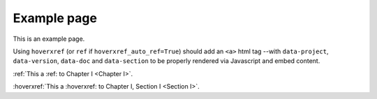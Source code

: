 Example page
============

This is an example page.

Using ``hoverxref`` (or ``ref`` if ``hoverxref_auto_ref=True``) should add an ``<a>`` html tag
--with ``data-project``, ``data-version``, ``data-doc`` and ``data-section`` to be properly rendered via Javascript and embed content.

:ref:`This a :ref: to Chapter I <Chapter I>`.

:hoverxref:`This a :hoverxref: to Chapter I, Section I <Section I>`.
